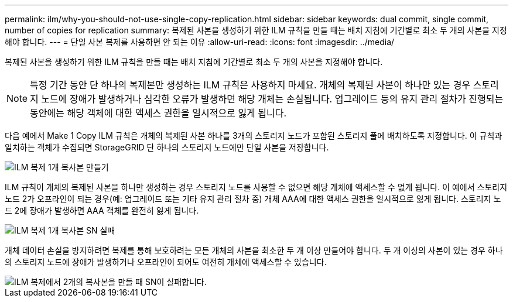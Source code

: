 ---
permalink: ilm/why-you-should-not-use-single-copy-replication.html 
sidebar: sidebar 
keywords: dual commit, single commit, number of copies for replication 
summary: 복제된 사본을 생성하기 위한 ILM 규칙을 만들 때는 배치 지침에 기간별로 최소 두 개의 사본을 지정해야 합니다. 
---
= 단일 사본 복제를 사용하면 안 되는 이유
:allow-uri-read: 
:icons: font
:imagesdir: ../media/


[role="lead"]
복제된 사본을 생성하기 위한 ILM 규칙을 만들 때는 배치 지침에 기간별로 최소 두 개의 사본을 지정해야 합니다.


NOTE: 특정 기간 동안 단 하나의 복제본만 생성하는 ILM 규칙은 사용하지 마세요.  개체의 복제된 사본이 하나만 있는 경우 스토리지 노드에 장애가 발생하거나 심각한 오류가 발생하면 해당 개체는 손실됩니다.  업그레이드 등의 유지 관리 절차가 진행되는 동안에는 해당 객체에 대한 액세스 권한을 일시적으로 잃게 됩니다.

다음 예에서 Make 1 Copy ILM 규칙은 개체의 복제된 사본 하나를 3개의 스토리지 노드가 포함된 스토리지 풀에 배치하도록 지정합니다.  이 규칙과 일치하는 객체가 수집되면 StorageGRID 단 하나의 스토리지 노드에만 단일 사본을 저장합니다.

image::../media/ilm_replication_make_1_copy.png[ILM 복제 1개 복사본 만들기]

ILM 규칙이 개체의 복제된 사본을 하나만 생성하는 경우 스토리지 노드를 사용할 수 없으면 해당 개체에 액세스할 수 없게 됩니다.  이 예에서 스토리지 노드 2가 오프라인이 되는 경우(예: 업그레이드 또는 기타 유지 관리 절차 중) 개체 AAA에 대한 액세스 권한을 일시적으로 잃게 됩니다.  스토리지 노드 2에 장애가 발생하면 AAA 객체를 완전히 잃게 됩니다.

image::../media/ilm_replication_make_1_copy_sn_fails.png[ILM 복제 1개 복사본 SN 실패]

개체 데이터 손실을 방지하려면 복제를 통해 보호하려는 모든 개체의 사본을 최소한 두 개 이상 만들어야 합니다.  두 개 이상의 사본이 있는 경우 하나의 스토리지 노드에 장애가 발생하거나 오프라인이 되어도 여전히 개체에 액세스할 수 있습니다.

image::../media/ilm_replication_make_2_copies_sn_fails.png[ILM 복제에서 2개의 복사본을 만들 때 SN이 실패합니다.]
